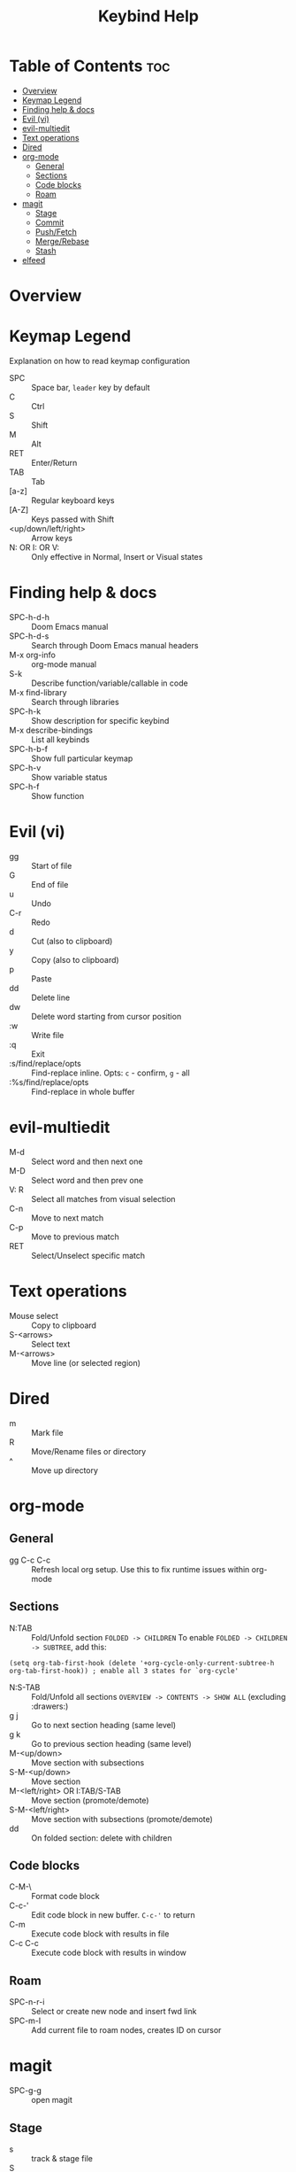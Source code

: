#+title: Keybind Help

* Table of Contents :toc:
- [[#overview][Overview]]
- [[#keymap-legend][Keymap Legend]]
- [[#finding-help--docs][Finding help & docs]]
- [[#evil-vi][Evil (vi)]]
- [[#evil-multiedit][evil-multiedit]]
- [[#text-operations][Text operations]]
- [[#dired][Dired]]
- [[#org-mode][org-mode]]
  - [[#general][General]]
  - [[#sections][Sections]]
  - [[#code-blocks][Code blocks]]
  - [[#roam][Roam]]
- [[#magit][magit]]
  - [[#stage][Stage]]
  - [[#commit][Commit]]
  - [[#pushfetch][Push/Fetch]]
  - [[#mergerebase][Merge/Rebase]]
  - [[#stash][Stash]]
- [[#elfeed][elfeed]]

* Overview

* Keymap Legend
Explanation on how to read keymap configuration
- SPC :: Space bar, =leader= key by default
- C :: Ctrl
- S :: Shift
- M :: Alt
- RET :: Enter/Return
- TAB :: Tab
- [a-z] :: Regular keyboard keys
- [A-Z] :: Keys passed with Shift
- <up/down/left/right> :: Arrow keys
- N: OR I: OR V: :: Only effective in Normal, Insert or Visual states

* Finding help & docs
- SPC-h-d-h :: Doom Emacs manual
- SPC-h-d-s :: Search through Doom Emacs manual headers
- M-x org-info :: org-mode manual
- S-k :: Describe function/variable/callable in code
- M-x find-library :: Search through libraries
- SPC-h-k :: Show description for specific keybind
- M-x describe-bindings :: List all keybinds
- SPC-h-b-f :: Show full particular keymap
- SPC-h-v :: Show variable status
- SPC-h-f :: Show function

* Evil (vi)
- gg :: Start of file
- G :: End of file
- u :: Undo
- C-r :: Redo
- d :: Cut (also to clipboard)
- y :: Copy (also to clipboard)
- p :: Paste
- dd :: Delete line
- dw :: Delete word starting from cursor position
- :w :: Write file
- :q :: Exit
- :s/find/replace/opts :: Find-replace inline. Opts: =c= - confirm, =g= - all
- :%s/find/replace/opts :: Find-replace in whole buffer

* evil-multiedit
- M-d :: Select word and then next one
- M-D :: Select word and then prev one
- V: R :: Select all matches from visual selection
- C-n :: Move to next match
- C-p :: Move to previous match
- RET :: Select/Unselect specific match

* Text operations
- Mouse select :: Copy to clipboard
- S-<arrows> :: Select text
- M-<arrows> :: Move line (or selected region)

* Dired
- m :: Mark file
- R :: Move/Rename files or directory
- ^ :: Move up directory

* org-mode
** General
- gg C-c C-c :: Refresh local org setup. Use this to fix runtime issues within org-mode
** Sections
- N:TAB :: Fold/Unfold section =FOLDED -> CHILDREN=
    To enable =FOLDED -> CHILDREN -> SUBTREE=, add this:
#+begin_src elisp :tangle no
(setq org-tab-first-hook (delete '+org-cycle-only-current-subtree-h org-tab-first-hook)) ; enable all 3 states for `org-cycle'
#+end_src
- N:S-TAB :: Fold/Unfold all sections =OVERVIEW -> CONTENTS -> SHOW ALL= (excluding :drawers:)
- g j :: Go to next section heading (same level)
- g k :: Go to previous section heading (same level)
- M-<up/down> :: Move section with subsections
- S-M-<up/down> :: Move section
- M-<left/right> OR I:TAB/S-TAB :: Move section (promote/demote)
- S-M-<left/right> :: Move section with subsections (promote/demote)
- dd :: On folded section: delete with children
** Code blocks
- C-M-\ :: Format code block
- C-c-' :: Edit code block in new buffer. =C-c-'= to return
- C-m :: Execute code block with results in file
- C-c C-c :: Execute code block with results in window
** Roam
- SPC-n-r-i :: Select or create new node and insert fwd link
- SPC-m-I :: Add current file to roam nodes, creates ID on cursor
* magit
- SPC-g-g :: open magit
** Stage
- s :: track & stage file
- S :: stage all files
- u :: unstage file
- x :: discard unstaged changes
- k :: FIXME discard staged changes. conflicts with evil keybinds
** Commit
- c c :: commit changes
- C-c C-c :: apply commit
** Push/Fetch
- p :: push menu
- f :: fetch menu
** Merge/Rebase
- m :: merge menu
- r :: rebase menu
** Stash
- ? :: stash staged changes
* elfeed
- ? :: Mark as read
- ? :: Select keyword
-  ::
